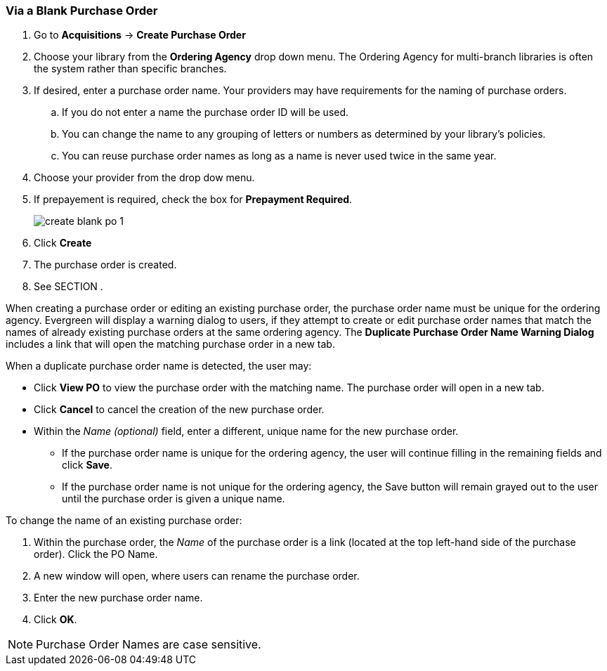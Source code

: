 Via a Blank Purchase Order
~~~~~~~~~~~~~~~~~~~~~~~~~~
[[_po_via_a_blank_purchase_order]]

(((purchase orders, create)))

. Go to *Acquisitions* -> *Create Purchase Order*
. Choose your library from the *Ordering Agency* drop down menu. The Ordering Agency
for multi-branch libraries is often the system rather than specific branches.
. If desired, enter a purchase order name. Your providers may have requirements for 
the naming of purchase orders.
.. If you do not enter a name the purchase order ID will be used.
.. You can change the name to any grouping of letters or numbers as determined by your library's policies.
.. You can reuse purchase order names as long as a name is never used twice in the same year.
. Choose your provider from the drop dow menu.
. If prepayement is required, check the box for *Prepayment Required*.
+
image::images/acquisitions/blank-purchase-order/create-blank-po-1.png[]
+
. Click *Create*
. The purchase order is created. 
. See SECTION .


When creating a purchase order or editing an existing purchase order, the purchase order name must be unique for the ordering agency.  Evergreen will display a warning dialog to users, if they attempt to create or edit purchase order names that match the names of already existing purchase orders at the same ordering agency. The *Duplicate Purchase Order Name Warning Dialog* includes a link that will open the matching purchase order in a new tab.

.When a duplicate purchase order name is detected, the user may:
* Click *View PO* to view the purchase order with the matching name. The purchase order will open in a new tab.
* Click *Cancel* to cancel the creation of the new purchase order.
* Within the _Name (optional)_ field, enter a different, unique name for the new purchase order.
** If the purchase order name is unique for the ordering agency, the user will continue filling in the remaining fields and click *Save*.
** If the purchase order name is not unique for the ordering agency, the Save button will remain grayed out to the user until the purchase order is given a unique name.

.To change the name of an existing purchase order:
. Within the purchase order, the _Name_ of the purchase order is a link (located at the top left-hand side of the purchase order). Click the PO Name.
. A new window will open, where users can rename the purchase order.
. Enter the new purchase order name.
. Click *OK*.

NOTE: Purchase Order Names are case sensitive.

